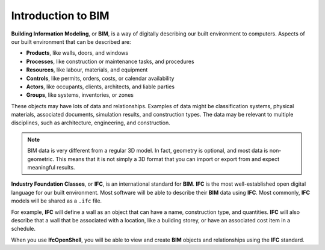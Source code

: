 Introduction to BIM
===================

**Building Information Modeling**, or **BIM**, is a way of digitally describing
our built environment to computers. Aspects of our built environment that can be
described are:

- **Products**, like walls, doors, and windows
- **Processes**, like construction or maintenance tasks, and procedures
- **Resources**, like labour, materials, and equipment
- **Controls**, like permits, orders, costs, or calendar availability
- **Actors**, like occupants, clients, architects, and liable parties
- **Groups**, like systems, inventories, or zones

These objects may have lots of data and relationships. Examples of data might be
classification systems, physical materials, associated documents, simulation
results, and construction types. The data may be relevant to multiple
disciplines, such as architecture, engineering, and construction.

.. note::

   BIM data is very different from a regular 3D model. In fact, geometry is
   optional, and most data is non-geometric. This means that it is not simply a
   3D format that you can import or export from and expect meaningful results.

**Industry Foundation Classes**, or **IFC**, is an international standard for
**BIM**. **IFC** is the most well-established open digital language for our
built environment. Most software will be able to describe their **BIM** data
using **IFC**. Most commonly, **IFC** models will be shared as a ``.ifc`` file.

For example, **IFC** will define a wall as an object that can have a name,
construction type, and quantities. **IFC** will also describe that a wall that
be associated with a location, like a building storey, or have an associated
cost item in a schedule.

When you use **IfcOpenShell**, you will be able to view and create **BIM**
objects and relationships using the **IFC** standard.
